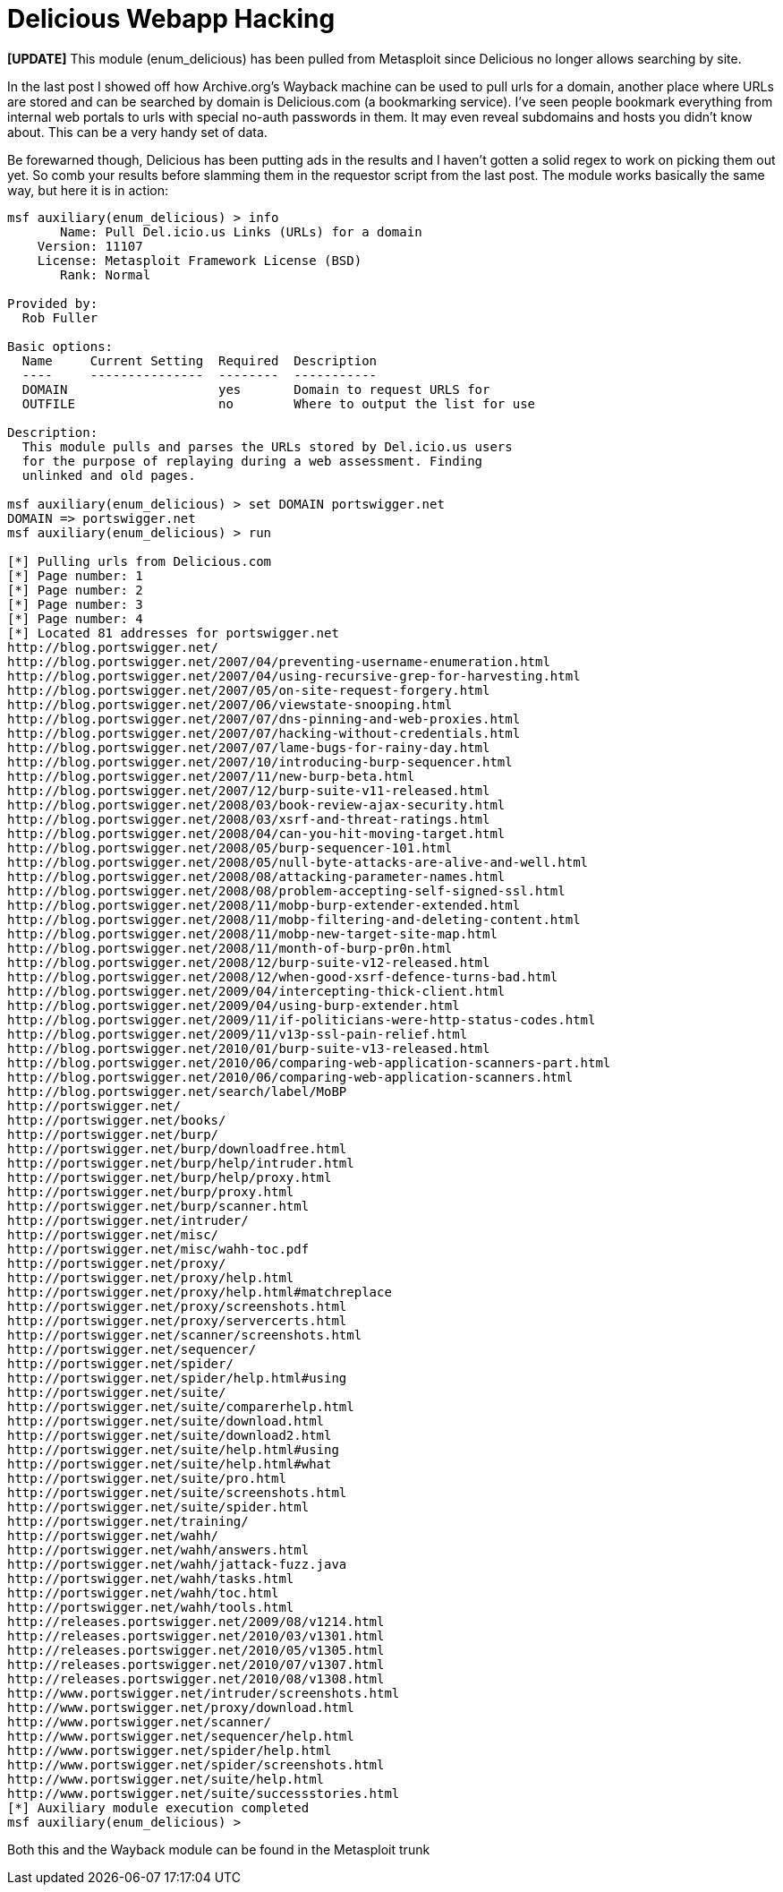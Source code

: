 = Delicious Webapp Hacking
:hp-tags: metasploit, delicious

**[UPDATE]** This module (enum_delicious) has been pulled from Metasploit since Delicious no longer allows searching by site.

In the last post I showed off how Archive.org's Wayback machine can be used to pull urls for a domain, another place where URLs are stored and can be searched by domain is Delicious.com (a bookmarking service). I've seen people bookmark everything from internal web portals to urls with special no-auth passwords in them. It may even reveal subdomains and hosts you didn't know about. This can be a very handy set of data.

Be forewarned though, Delicious has been putting ads in the results and I haven't gotten a solid regex to work on picking them out yet. So comb your results before slamming them in the requestor script from the last post. The module works basically the same way, but here it is in action:

``` 
msf auxiliary(enum_delicious) > info
       Name: Pull Del.icio.us Links (URLs) for a domain
    Version: 11107
    License: Metasploit Framework License (BSD)
       Rank: Normal

Provided by:
  Rob Fuller

Basic options:
  Name     Current Setting  Required  Description
  ----     ---------------  --------  -----------
  DOMAIN                    yes       Domain to request URLS for
  OUTFILE                   no        Where to output the list for use

Description:
  This module pulls and parses the URLs stored by Del.icio.us users 
  for the purpose of replaying during a web assessment. Finding 
  unlinked and old pages.

msf auxiliary(enum_delicious) > set DOMAIN portswigger.net
DOMAIN => portswigger.net
msf auxiliary(enum_delicious) > run

[*] Pulling urls from Delicious.com
[*] Page number: 1
[*] Page number: 2
[*] Page number: 3
[*] Page number: 4
[*] Located 81 addresses for portswigger.net
http://blog.portswigger.net/
http://blog.portswigger.net/2007/04/preventing-username-enumeration.html
http://blog.portswigger.net/2007/04/using-recursive-grep-for-harvesting.html
http://blog.portswigger.net/2007/05/on-site-request-forgery.html
http://blog.portswigger.net/2007/06/viewstate-snooping.html
http://blog.portswigger.net/2007/07/dns-pinning-and-web-proxies.html
http://blog.portswigger.net/2007/07/hacking-without-credentials.html
http://blog.portswigger.net/2007/07/lame-bugs-for-rainy-day.html
http://blog.portswigger.net/2007/10/introducing-burp-sequencer.html
http://blog.portswigger.net/2007/11/new-burp-beta.html
http://blog.portswigger.net/2007/12/burp-suite-v11-released.html
http://blog.portswigger.net/2008/03/book-review-ajax-security.html
http://blog.portswigger.net/2008/03/xsrf-and-threat-ratings.html
http://blog.portswigger.net/2008/04/can-you-hit-moving-target.html
http://blog.portswigger.net/2008/05/burp-sequencer-101.html
http://blog.portswigger.net/2008/05/null-byte-attacks-are-alive-and-well.html
http://blog.portswigger.net/2008/08/attacking-parameter-names.html
http://blog.portswigger.net/2008/08/problem-accepting-self-signed-ssl.html
http://blog.portswigger.net/2008/11/mobp-burp-extender-extended.html
http://blog.portswigger.net/2008/11/mobp-filtering-and-deleting-content.html
http://blog.portswigger.net/2008/11/mobp-new-target-site-map.html
http://blog.portswigger.net/2008/11/month-of-burp-pr0n.html
http://blog.portswigger.net/2008/12/burp-suite-v12-released.html
http://blog.portswigger.net/2008/12/when-good-xsrf-defence-turns-bad.html
http://blog.portswigger.net/2009/04/intercepting-thick-client.html
http://blog.portswigger.net/2009/04/using-burp-extender.html
http://blog.portswigger.net/2009/11/if-politicians-were-http-status-codes.html
http://blog.portswigger.net/2009/11/v13p-ssl-pain-relief.html
http://blog.portswigger.net/2010/01/burp-suite-v13-released.html
http://blog.portswigger.net/2010/06/comparing-web-application-scanners-part.html
http://blog.portswigger.net/2010/06/comparing-web-application-scanners.html
http://blog.portswigger.net/search/label/MoBP
http://portswigger.net/
http://portswigger.net/books/
http://portswigger.net/burp/
http://portswigger.net/burp/downloadfree.html
http://portswigger.net/burp/help/intruder.html
http://portswigger.net/burp/help/proxy.html
http://portswigger.net/burp/proxy.html
http://portswigger.net/burp/scanner.html
http://portswigger.net/intruder/
http://portswigger.net/misc/
http://portswigger.net/misc/wahh-toc.pdf
http://portswigger.net/proxy/
http://portswigger.net/proxy/help.html
http://portswigger.net/proxy/help.html#matchreplace
http://portswigger.net/proxy/screenshots.html
http://portswigger.net/proxy/servercerts.html
http://portswigger.net/scanner/screenshots.html
http://portswigger.net/sequencer/
http://portswigger.net/spider/
http://portswigger.net/spider/help.html#using
http://portswigger.net/suite/
http://portswigger.net/suite/comparerhelp.html
http://portswigger.net/suite/download.html
http://portswigger.net/suite/download2.html
http://portswigger.net/suite/help.html#using
http://portswigger.net/suite/help.html#what
http://portswigger.net/suite/pro.html
http://portswigger.net/suite/screenshots.html
http://portswigger.net/suite/spider.html
http://portswigger.net/training/
http://portswigger.net/wahh/
http://portswigger.net/wahh/answers.html
http://portswigger.net/wahh/jattack-fuzz.java
http://portswigger.net/wahh/tasks.html
http://portswigger.net/wahh/toc.html
http://portswigger.net/wahh/tools.html
http://releases.portswigger.net/2009/08/v1214.html
http://releases.portswigger.net/2010/03/v1301.html
http://releases.portswigger.net/2010/05/v1305.html
http://releases.portswigger.net/2010/07/v1307.html
http://releases.portswigger.net/2010/08/v1308.html
http://www.portswigger.net/intruder/screenshots.html
http://www.portswigger.net/proxy/download.html
http://www.portswigger.net/scanner/
http://www.portswigger.net/sequencer/help.html
http://www.portswigger.net/spider/help.html
http://www.portswigger.net/spider/screenshots.html
http://www.portswigger.net/suite/help.html
http://www.portswigger.net/suite/successstories.html
[*] Auxiliary module execution completed
msf auxiliary(enum_delicious) > 
```

Both this and the Wayback module can be found in the Metasploit trunk
